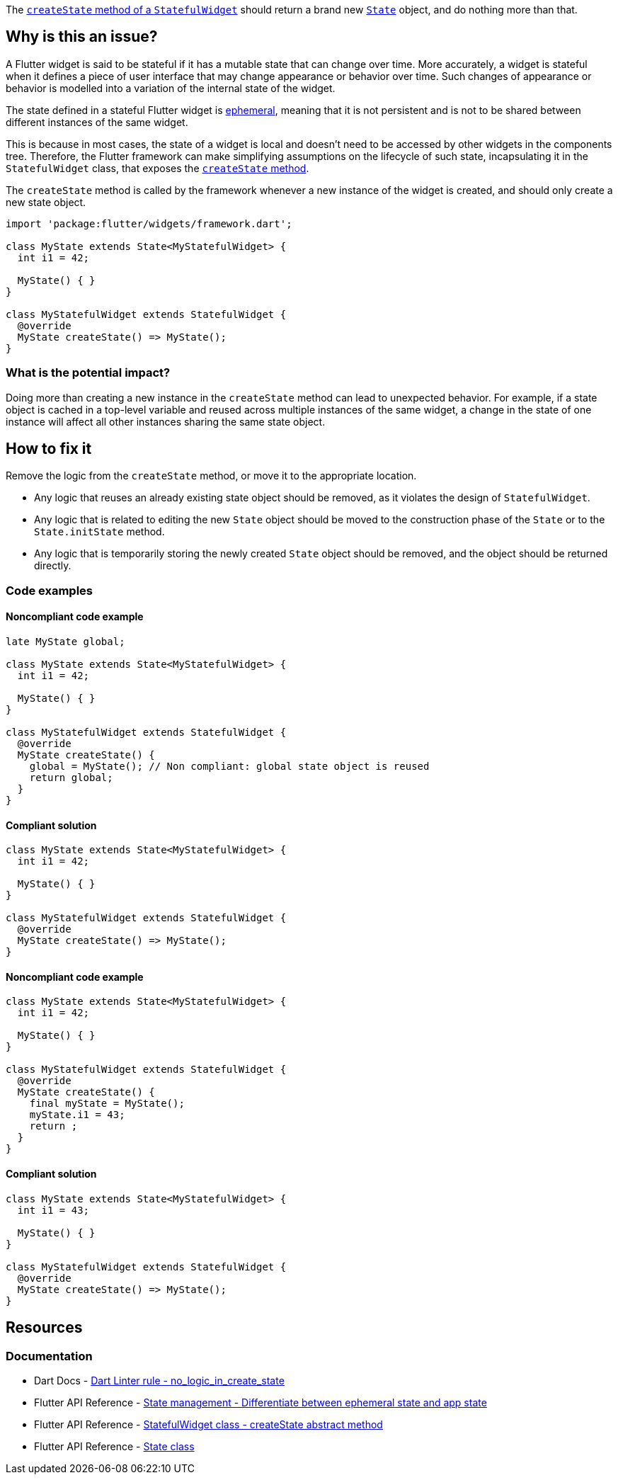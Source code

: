 The https://api.flutter.dev/flutter/widgets/StatefulWidget/createState.html[`createState` method of a `StatefulWidget`] should return a brand new https://api.flutter.dev/flutter/widgets/State-class.html[`State`] object, and do nothing more than that.

== Why is this an issue?

A Flutter widget is said to be stateful if it has a mutable state that can change over time. More accurately, a widget is stateful when it defines a piece of user interface that may change appearance or behavior over time. Such changes of appearance or behavior is modelled into a variation of the internal state of the widget.

The state defined in a stateful Flutter widget is https://docs.flutter.dev/data-and-backend/state-mgmt/ephemeral-vs-app[ephemeral], meaning that it is not persistent and is not to be shared between different instances of the same widget. 

This is because in most cases, the state of a widget is local and doesn't need to be accessed by other widgets in the components tree. Therefore, the Flutter framework can make simplifying assumptions on the lifecycle of such state, incapsulating it in the `StatefulWidget` class, that exposes the https://api.flutter.dev/flutter/widgets/StatefulWidget/createState.html[`createState` method].

The `createState` method is called by the framework whenever a new instance of the widget is created, and should only create a new state object.

[source,dart]
----
import 'package:flutter/widgets/framework.dart';

class MyState extends State<MyStatefulWidget> {
  int i1 = 42;

  MyState() { }
}

class MyStatefulWidget extends StatefulWidget {
  @override
  MyState createState() => MyState();
}
----

=== What is the potential impact?

Doing more than creating a new instance in the `createState` method can lead to unexpected behavior. For example, if a state object is cached in a top-level variable and reused across multiple instances of the same widget, a change in the state of one instance will affect all other instances sharing the same state object.

== How to fix it

Remove the logic from the `createState` method, or move it to the appropriate location.

* Any logic that reuses an already existing state object should be removed, as it violates the design of `StatefulWidget`.
* Any logic that is related to editing the new `State` object should be moved to the construction phase of the `State` or to the `State.initState` method.
* Any logic that is temporarily storing the newly created `State` object should be removed, and the object should be returned directly.

=== Code examples

==== Noncompliant code example

[source,dart,diff-id=1,diff-type=noncompliant]
----
late MyState global;

class MyState extends State<MyStatefulWidget> {
  int i1 = 42;

  MyState() { }
}

class MyStatefulWidget extends StatefulWidget {
  @override
  MyState createState() {
    global = MyState(); // Non compliant: global state object is reused
    return global;
  }
}
----

==== Compliant solution

[source,dart,diff-id=1,diff-type=compliant]
----
class MyState extends State<MyStatefulWidget> {
  int i1 = 42;

  MyState() { }
}

class MyStatefulWidget extends StatefulWidget {
  @override
  MyState createState() => MyState();
}
----

==== Noncompliant code example

[source,dart,diff-id=2,diff-type=noncompliant]
----
class MyState extends State<MyStatefulWidget> {
  int i1 = 42;

  MyState() { }
}

class MyStatefulWidget extends StatefulWidget {
  @override
  MyState createState() {
    final myState = MyState();
    myState.i1 = 43;
    return ;
  }
}
----

==== Compliant solution

[source,dart,diff-id=2,diff-type=compliant]
----
class MyState extends State<MyStatefulWidget> {
  int i1 = 43;

  MyState() { }
}

class MyStatefulWidget extends StatefulWidget {
  @override
  MyState createState() => MyState();
}
----

== Resources

=== Documentation

* Dart Docs - https://dart.dev/tools/linter-rules/no_logic_in_create_state[Dart Linter rule - no_logic_in_create_state]
* Flutter API Reference - https://docs.flutter.dev/data-and-backend/state-mgmt/ephemeral-vs-app[State management - Differentiate between ephemeral state and app state]
* Flutter API Reference - https://api.flutter.dev/flutter/widgets/StatefulWidget/createState.html[StatefulWidget class - createState abstract method]
* Flutter API Reference - https://api.flutter.dev/flutter/widgets/State-class.html[State class]


ifdef::env-github,rspecator-view[]

'''
== Implementation Specification
(visible only on this page)

=== Message

Don't put any logic in 'createState'.

=== Highlighting

The entire body of the `createState` method, including the braces, when present.

endif::env-github,rspecator-view[]
